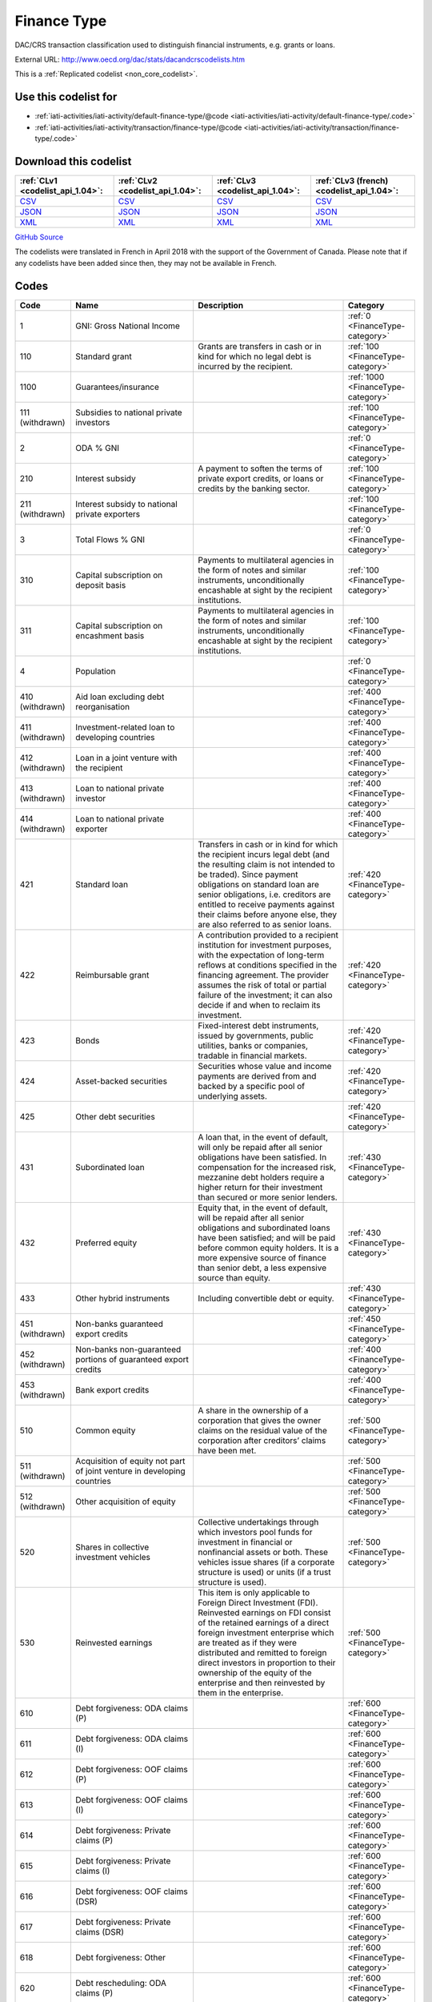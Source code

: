 Finance Type
============


DAC/CRS transaction classification used to distinguish financial instruments,  e.g. grants or loans.



External URL: http://www.oecd.org/dac/stats/dacandcrscodelists.htm



This is a :ref:`Replicated codelist <non_core_codelist>`.



Use this codelist for
---------------------

* :ref:`iati-activities/iati-activity/default-finance-type/@code <iati-activities/iati-activity/default-finance-type/.code>`

* :ref:`iati-activities/iati-activity/transaction/finance-type/@code <iati-activities/iati-activity/transaction/finance-type/.code>`



Download this codelist
----------------------

.. list-table::
   :header-rows: 1

   * - :ref:`CLv1 <codelist_api_1.04>`:
     - :ref:`CLv2 <codelist_api_1.04>`:
     - :ref:`CLv3 <codelist_api_1.04>`:
     - :ref:`CLv3 (french) <codelist_api_1.04>`:

   * - `CSV <../downloads/clv1/codelist/FinanceType.csv>`__
     - `CSV <../downloads/clv2/csv/en/FinanceType.csv>`__
     - `CSV <../downloads/clv3/csv/en/FinanceType.csv>`__
     - `CSV <../downloads/clv3/csv/fr/FinanceType.csv>`__

   * - `JSON <../downloads/clv1/codelist/FinanceType.json>`__
     - `JSON <../downloads/clv2/json/en/FinanceType.json>`__
     - `JSON <../downloads/clv3/json/en/FinanceType.json>`__
     - `JSON <../downloads/clv3/json/fr/FinanceType.json>`__

   * - `XML <../downloads/clv1/codelist/FinanceType.xml>`__
     - `XML <../downloads/clv2/xml/FinanceType.xml>`__
     - `XML <../downloads/clv3/xml/FinanceType.xml>`__
     - `XML <../downloads/clv3/xml/FinanceType.xml>`__

`GitHub Source <https://github.com/IATI/IATI-Codelists-NonEmbedded/blob/master/xml/FinanceType.xml>`__



The codelists were translated in French in April 2018 with the support of the Government of Canada. Please note that if any codelists have been added since then, they may not be available in French.

Codes
-----

.. _FinanceType:
.. list-table::
   :header-rows: 1


   * - Code
     - Name
     - Description
     - Category

   
       
   * - 1   
       
     - GNI: Gross National Income
     - 
     - :ref:`0 <FinanceType-category>`
   
       
   * - 110   
       
     - Standard grant
     - Grants are transfers in cash or in kind for which no legal debt is incurred by the recipient.
     - :ref:`100 <FinanceType-category>`
   
       
   * - 1100   
       
     - Guarantees/insurance
     - 
     - :ref:`1000 <FinanceType-category>`
   
        
       .. rst-class:: withdrawn
   * - 111 (withdrawn)
       
     - Subsidies to national private investors
     - 
     - :ref:`100 <FinanceType-category>`
   
       
   * - 2   
       
     - ODA % GNI
     - 
     - :ref:`0 <FinanceType-category>`
   
       
   * - 210   
       
     - Interest subsidy
     - A payment to soften the terms of private export credits, or loans or credits by the banking sector.
     - :ref:`100 <FinanceType-category>`
   
        
       .. rst-class:: withdrawn
   * - 211 (withdrawn)
       
     - Interest subsidy to national private exporters
     - 
     - :ref:`100 <FinanceType-category>`
   
       
   * - 3   
       
     - Total Flows % GNI
     - 
     - :ref:`0 <FinanceType-category>`
   
       
   * - 310   
       
     - Capital subscription on deposit basis
     - Payments to multilateral agencies in the form of notes and similar instruments, unconditionally encashable at sight by the recipient institutions.
     - :ref:`100 <FinanceType-category>`
   
       
   * - 311   
       
     - Capital subscription on encashment basis
     - Payments to multilateral agencies in the form of notes and similar instruments, unconditionally encashable at sight by the recipient institutions.
     - :ref:`100 <FinanceType-category>`
   
       
   * - 4   
       
     - Population
     - 
     - :ref:`0 <FinanceType-category>`
   
        
       .. rst-class:: withdrawn
   * - 410 (withdrawn)
       
     - Aid loan excluding debt reorganisation
     - 
     - :ref:`400 <FinanceType-category>`
   
        
       .. rst-class:: withdrawn
   * - 411 (withdrawn)
       
     - Investment-related loan to developing countries
     - 
     - :ref:`400 <FinanceType-category>`
   
        
       .. rst-class:: withdrawn
   * - 412 (withdrawn)
       
     - Loan in a joint venture with the recipient
     - 
     - :ref:`400 <FinanceType-category>`
   
        
       .. rst-class:: withdrawn
   * - 413 (withdrawn)
       
     - Loan to national private investor
     - 
     - :ref:`400 <FinanceType-category>`
   
        
       .. rst-class:: withdrawn
   * - 414 (withdrawn)
       
     - Loan to national private exporter
     - 
     - :ref:`400 <FinanceType-category>`
   
       
   * - 421   
       
     - Standard loan
     - Transfers in cash or in kind for which the recipient incurs legal debt (and the resulting claim is not intended to be traded). Since payment obligations on standard loan are senior obligations, i.e. creditors are entitled to receive payments against their claims before anyone else, they are also referred to as senior loans.
     - :ref:`420 <FinanceType-category>`
   
       
   * - 422   
       
     - Reimbursable grant
     - A contribution provided to a recipient institution for investment purposes, with the expectation of long-term reflows at conditions specified in the financing agreement. The provider assumes the risk of total or partial failure of the investment; it can also decide if and when to reclaim its investment.
     - :ref:`420 <FinanceType-category>`
   
       
   * - 423   
       
     - Bonds
     - Fixed-interest debt instruments, issued by governments, public utilities, banks or companies, tradable in financial markets.
     - :ref:`420 <FinanceType-category>`
   
       
   * - 424   
       
     - Asset-backed securities
     - Securities whose value and income payments are derived from and backed by a specific pool of underlying assets.
     - :ref:`420 <FinanceType-category>`
   
       
   * - 425   
       
     - Other debt securities
     - 
     - :ref:`420 <FinanceType-category>`
   
       
   * - 431   
       
     - Subordinated loan
     - A loan that, in the event of default, will only be repaid after all senior obligations have been satisfied. In compensation for the increased risk, mezzanine debt holders require a higher return for their investment than secured or more senior lenders.
     - :ref:`430 <FinanceType-category>`
   
       
   * - 432   
       
     - Preferred equity
     - Equity that, in the event of default, will be repaid after all senior obligations and subordinated loans have been satisfied; and will be paid before common equity holders. It is a more expensive source of finance than senior debt, a less expensive source than equity.
     - :ref:`430 <FinanceType-category>`
   
       
   * - 433   
       
     - Other hybrid instruments
     - Including convertible debt or equity.
     - :ref:`430 <FinanceType-category>`
   
        
       .. rst-class:: withdrawn
   * - 451 (withdrawn)
       
     - Non-banks guaranteed export credits
     - 
     - :ref:`450 <FinanceType-category>`
   
        
       .. rst-class:: withdrawn
   * - 452 (withdrawn)
       
     - Non-banks non-guaranteed portions of guaranteed export credits
     - 
     - :ref:`400 <FinanceType-category>`
   
        
       .. rst-class:: withdrawn
   * - 453 (withdrawn)
       
     - Bank export credits
     - 
     - :ref:`400 <FinanceType-category>`
   
       
   * - 510   
       
     - Common equity
     - A share in the ownership of a corporation that gives the owner claims on the residual value of the corporation after creditors’ claims have been met.
     - :ref:`500 <FinanceType-category>`
   
        
       .. rst-class:: withdrawn
   * - 511 (withdrawn)
       
     - Acquisition of equity not part of joint venture in developing countries
     - 
     - :ref:`500 <FinanceType-category>`
   
        
       .. rst-class:: withdrawn
   * - 512 (withdrawn)
       
     - Other acquisition of equity
     - 
     - :ref:`500 <FinanceType-category>`
   
       
   * - 520   
       
     - Shares in collective investment vehicles
     - Collective undertakings through which investors pool funds for investment in financial or nonfinancial assets or both. These vehicles issue shares (if a corporate structure is used) or units (if a trust structure is used).
     - :ref:`500 <FinanceType-category>`
   
       
   * - 530   
       
     - Reinvested earnings
     - This item is only applicable to Foreign Direct Investment (FDI). Reinvested earnings on FDI consist of the retained earnings of a direct foreign investment enterprise which are treated as if they were distributed and remitted to foreign direct investors in proportion to their ownership of the equity of the enterprise and then reinvested by them in the enterprise.
     - :ref:`500 <FinanceType-category>`
   
       
   * - 610   
       
     - Debt forgiveness: ODA claims (P)
     - 
     - :ref:`600 <FinanceType-category>`
   
       
   * - 611   
       
     - Debt forgiveness: ODA claims (I)
     - 
     - :ref:`600 <FinanceType-category>`
   
       
   * - 612   
       
     - Debt forgiveness: OOF claims (P)
     - 
     - :ref:`600 <FinanceType-category>`
   
       
   * - 613   
       
     - Debt forgiveness: OOF claims (I)
     - 
     - :ref:`600 <FinanceType-category>`
   
       
   * - 614   
       
     - Debt forgiveness: Private claims (P)
     - 
     - :ref:`600 <FinanceType-category>`
   
       
   * - 615   
       
     - Debt forgiveness: Private claims (I)
     - 
     - :ref:`600 <FinanceType-category>`
   
       
   * - 616   
       
     - Debt forgiveness: OOF claims (DSR)
     - 
     - :ref:`600 <FinanceType-category>`
   
       
   * - 617   
       
     - Debt forgiveness: Private claims (DSR)
     - 
     - :ref:`600 <FinanceType-category>`
   
       
   * - 618   
       
     - Debt forgiveness: Other
     - 
     - :ref:`600 <FinanceType-category>`
   
       
   * - 620   
       
     - Debt rescheduling: ODA claims (P)
     - 
     - :ref:`600 <FinanceType-category>`
   
       
   * - 621   
       
     - Debt rescheduling: ODA claims (I)
     - 
     - :ref:`600 <FinanceType-category>`
   
       
   * - 622   
       
     - Debt rescheduling: OOF claims (P)
     - 
     - :ref:`600 <FinanceType-category>`
   
       
   * - 623   
       
     - Debt rescheduling: OOF claims (I)
     - 
     - :ref:`600 <FinanceType-category>`
   
       
   * - 624   
       
     - Debt rescheduling: Private claims (P)
     - 
     - :ref:`600 <FinanceType-category>`
   
       
   * - 625   
       
     - Debt rescheduling: Private claims (I)
     - 
     - :ref:`600 <FinanceType-category>`
   
       
   * - 626   
       
     - Debt rescheduling: OOF claims (DSR)
     - 
     - :ref:`600 <FinanceType-category>`
   
       
   * - 627   
       
     - Debt rescheduling: Private claims (DSR)
     - 
     - :ref:`600 <FinanceType-category>`
   
       
   * - 630   
       
     - Debt rescheduling: OOF claim (DSR – original loan principal)
     - 
     - :ref:`600 <FinanceType-category>`
   
       
   * - 631   
       
     - Debt rescheduling: OOF claim (DSR – original loan interest)
     - 
     - :ref:`600 <FinanceType-category>`
   
       
   * - 632   
       
     - Debt rescheduling: Private claim (DSR – original loan principal)
     - 
     - :ref:`600 <FinanceType-category>`
   
       
   * - 633   
       
     - Debt forgiveness/conversion: export credit claims (P)
     - 
     - :ref:`600 <FinanceType-category>`
   
       
   * - 634   
       
     - Debt forgiveness/conversion: export credit claims (I)
     - 
     - :ref:`600 <FinanceType-category>`
   
       
   * - 635   
       
     - Debt forgiveness: export credit claims (DSR)
     - 
     - :ref:`600 <FinanceType-category>`
   
       
   * - 636   
       
     - Debt rescheduling: export credit claims (P)
     - 
     - :ref:`600 <FinanceType-category>`
   
       
   * - 637   
       
     - Debt rescheduling: export credit claims (I)
     - 
     - :ref:`600 <FinanceType-category>`
   
       
   * - 638   
       
     - Debt rescheduling: export credit claims (DSR)
     - 
     - :ref:`600 <FinanceType-category>`
   
       
   * - 639   
       
     - Debt rescheduling: export credit claim (DSR – original loan principal)
     - 
     - :ref:`600 <FinanceType-category>`
   
        
       .. rst-class:: withdrawn
   * - 710 (withdrawn)
       
     - Foreign direct investment, new capital outflow (includes reinvested earnings if separate identification not available)
     - 
     - :ref:`700 <FinanceType-category>`
   
        
       .. rst-class:: withdrawn
   * - 711 (withdrawn)
       
     - Other foreign direct investment, including reinvested earnings
     - 
     - :ref:`700 <FinanceType-category>`
   
        
       .. rst-class:: withdrawn
   * - 712 (withdrawn)
       
     - Foreign direct investment, reinvested earnings
     - 
     - :ref:`700 <FinanceType-category>`
   
        
       .. rst-class:: withdrawn
   * - 810 (withdrawn)
       
     - Bank bonds
     - 
     - :ref:`800 <FinanceType-category>`
   
        
       .. rst-class:: withdrawn
   * - 811 (withdrawn)
       
     - Non-bank bonds
     - 
     - :ref:`800 <FinanceType-category>`
   
        
       .. rst-class:: withdrawn
   * - 910 (withdrawn)
       
     - Other bank securities/claims
     - 
     - :ref:`900 <FinanceType-category>`
   
        
       .. rst-class:: withdrawn
   * - 911 (withdrawn)
       
     - Other non-bank securities/claims
     - 
     - :ref:`900 <FinanceType-category>`
   
        
       .. rst-class:: withdrawn
   * - 912 (withdrawn)
       
     - Purchase of securities from issuing agencies
     - 
     - :ref:`900 <FinanceType-category>`
   
        
       .. rst-class:: withdrawn
   * - 913 (withdrawn)
       
     - Securities and other instruments originally issued by multilateral agencies
     - 
     - :ref:`900 <FinanceType-category>`
   

